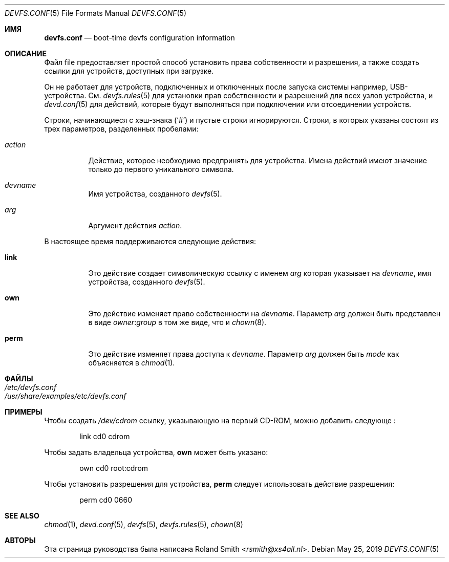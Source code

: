 .\" Copyright (c) 2004 Roland Smith <rsmith@xs4all.nl>
.\" All rights reserved.
.\"
.\" Redistribution and use in source and binary forms, with or without
.\" modification, are permitted provided that the following conditions
.\" are met:
.\" 1. Redistributions of source code must retain the above copyright
.\"    notice, this list of conditions and the following disclaimer.
.\" 2. Redistributions in binary form must reproduce the above copyright
.\"    notice, this list of conditions and the following disclaimer in the
.\"    documentation and/or other materials provided with the distribution.
.\"
.\" THIS SOFTWARE IS PROVIDED BY THE AUTHOR AND CONTRIBUTORS ``AS IS'' AND
.\" ANY EXPRESS OR IMPLIED WARRANTIES, INCLUDING, BUT NOT LIMITED TO, THE
.\" IMPLIED WARRANTIES OF MERCHANTABILITY AND FITNESS FOR A PARTICULAR PURPOSE
.\" ARE DISCLAIMED.  IN NO EVENT SHALL THE AUTHOR OR CONTRIBUTORS BE LIABLE
.\" FOR ANY DIRECT, INDIRECT, INCIDENTAL, SPECIAL, EXEMPLARY, OR CONSEQUENTIAL
.\" DAMAGES (INCLUDING, BUT NOT LIMITED TO, PROCUREMENT OF SUBSTITUTE GOODS
.\" OR SERVICES; LOSS OF USE, DATA, OR PROFITS; OR BUSINESS INTERRUPTION)
.\" HOWEVER CAUSED AND ON ANY THEORY OF LIABILITY, WHETHER IN CONTRACT, STRICT
.\" LIABILITY, OR TORT (INCLUDING NEGLIGENCE OR OTHERWISE) ARISING IN ANY WAY
.\" OUT OF THE USE OF THIS SOFTWARE, EVEN IF ADVISED OF THE POSSIBILITY OF
.\" SUCH DAMAGE.
.\"
.Dd May 25, 2019
.Dt DEVFS.CONF 5
.Os
.Sh ИМЯ
.Nm devfs.conf
.Nd boot-time devfs configuration information
.Sh ОПИСАНИЕ
Файл
.Nm
file предоставляет простой способ установить права собственности и разрешения, а также создать
ссылки для устройств, доступных при загрузке.
.Pp
Он не работает для устройств, подключенных и отключенных после запуска системы
например, \& USB-устройства.
См.
.Xr devfs.rules 5
для установки прав собственности и разрешений для всех узлов устройства, и
.Xr devd.conf 5
для действий, которые будут выполняться при подключении или отсоединении устройств.
.Pp
Строки, начинающиеся с хэш-знака
.Pq Ql #
и пустые строки игнорируются.
Строки, в которых указаны
.Nm
состоят из трех параметров, разделенных пробелами:
.Bl -tag -width indent
.It Ar action
Действие, которое необходимо предпринять для устройства.
Имена действий имеют значение только до первого уникального символа.
.It Ar devname
Имя устройства, созданного
.Xr devfs 5 .
.It Ar arg
Аргумент действия
.Ar action .
.El
.Pp
В настоящее время поддерживаются следующие действия:
.Bl -tag -width indent
.It Ic link
Это действие создает символическую ссылку с именем
.Ar arg
которая указывает на
.Ar devname ,
имя устройства, созданного
.Xr devfs 5 .
.It Ic own
Это действие изменяет право собственности на
.Ar devname .
Параметр
.Ar arg
должен быть представлен в виде
.Ar owner Ns : Ns Ar group
в том же виде, что и 
.Xr chown 8 .
.It Ic perm
Это действие изменяет права доступа к
.Ar devname .
Параметр
.Ar arg
должен быть 
.Ar mode
как объясняется в
.Xr chmod 1 .
.El
.Sh ФАЙЛЫ
.Bl -tag -compact -width Pa
.It Pa /etc/devfs.conf
.It Pa /usr/share/examples/etc/devfs.conf
.El
.Sh ПРИМЕРЫ
Чтобы создать
.Pa /dev/cdrom
ссылку, указывающую на первый CD-ROM,
можно добавить следующе
.Nm :
.Bd -literal -offset indent
link	cd0	cdrom
.Ed
.Pp
Чтобы задать владельца устройства,
.Ic own
может быть указано:
.Bd -literal -offset indent
own	cd0	root:cdrom
.Ed
.Pp
Чтобы установить разрешения для устройства,
.Ic perm
следует использовать действие разрешения:
.Bd -literal -offset indent
perm	cd0	0660
.Ed
.Sh SEE ALSO
.Xr chmod 1 ,
.Xr devd.conf 5 ,
.Xr devfs 5 ,
.Xr devfs.rules 5 ,
.Xr chown 8
.Sh АВТОРЫ
Эта страница руководства была написана
.An Roland Smith Aq Mt rsmith@xs4all.nl .
